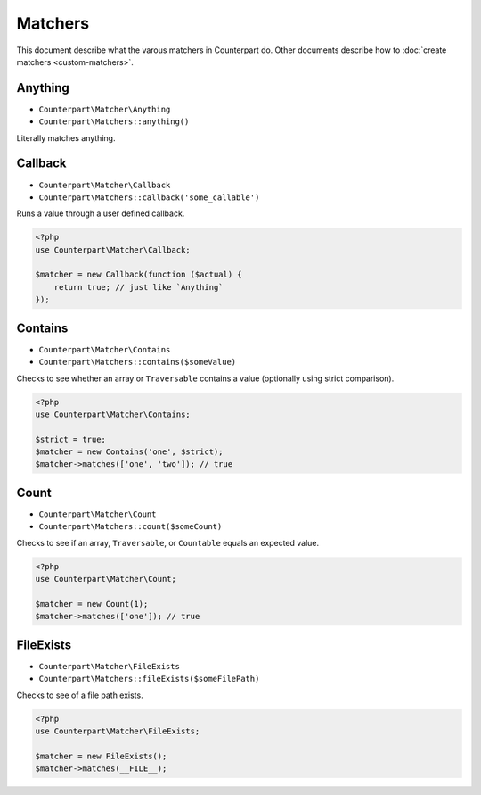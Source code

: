 Matchers
========

This document describe what the varous matchers in Counterpart do. Other documents
describe how to :doc:`create matchers <custom-matchers>`.

Anything
--------

- ``Counterpart\Matcher\Anything``
- ``Counterpart\Matchers::anything()``

Literally matches anything.

Callback
--------

- ``Counterpart\Matcher\Callback``
- ``Counterpart\Matchers::callback('some_callable')``

Runs a value through a user defined callback.

.. code-block:: php

    <?php
    use Counterpart\Matcher\Callback;

    $matcher = new Callback(function ($actual) {
        return true; // just like `Anything`
    });

Contains
--------

- ``Counterpart\Matcher\Contains``
- ``Counterpart\Matchers::contains($someValue)``

Checks to see whether an array or ``Traversable`` contains a value (optionally
using strict comparison).

.. code-block:: php

    <?php
    use Counterpart\Matcher\Contains;

    $strict = true;
    $matcher = new Contains('one', $strict);
    $matcher->matches(['one', 'two']); // true

Count
-----

- ``Counterpart\Matcher\Count``
- ``Counterpart\Matchers::count($someCount)``

Checks to see if an array, ``Traversable``, or ``Countable`` equals an expected
value.

.. code-block:: php

    <?php
    use Counterpart\Matcher\Count;

    $matcher = new Count(1);
    $matcher->matches(['one']); // true

FileExists
----------

- ``Counterpart\Matcher\FileExists``
- ``Counterpart\Matchers::fileExists($someFilePath)``

Checks to see of a file path exists.

.. code-block:: php

    <?php
    use Counterpart\Matcher\FileExists;

    $matcher = new FileExists();
    $matcher->matches(__FILE__);
